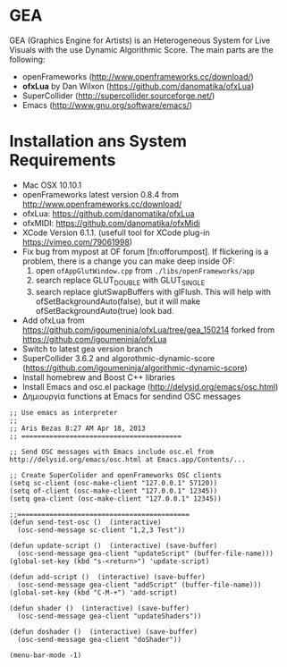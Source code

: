 * GEA


GEA (Graphics Engine for Artists) is an Heterogeneous System for Live Visuals with the use Dynamic Algorithmic Score.
The main parts are the following:
- openFrameworks (http://www.openframeworks.cc/download/)
- *ofxLua* by Dan Wilxon (https://github.com/danomatika/ofxLua)
- SuperCollider (http://supercollider.sourceforge.net/)
- Emacs (http://www.gnu.org/software/emacs/)

* Installation ans System Requirements

- Mac OSX 10.10.1
- openFrameworks latest version 0.8.4 from http://www.openframeworks.cc/download/
- ofxLua: https://github.com/danomatika/ofxLua
- ofxMIDI: https://github.com/danomatika/ofxMidi
- XCode Version 6.1.1. (usefull tool for XCode plug-in https://vimeo.com/79061998)
- Fix bug from mypost at OF forum [fn:offorumpost]. If flickering is a problem, there is a change you can make deep inside OF:
  1. open =ofAppGlutWindow.cpp= from =./libs/openFrameworks/app=
  2. search replace GLUT_DOUBLE with GLUT_SINGLE
  3. search replace glutSwapBuffers with glFlush. This will help with ofSetBackgroundAuto(false), but it will make ofSetBackgroundAuto(true) look bad.
- Add ofxLua from https://github.com/igoumeninja/ofxLua/tree/gea_150214 forked from https://github.com/igoumeninja/ofxLua
- Switch to latest gea version branch
- SuperCollider 3.6.2 and algorothmic-dynamic-score (https://github.com/igoumeninja/algorithmic-dynamic-score)
- Install homebrew and Boost C++ libraries
- Install Emacs and osc.el package (http://delysid.org/emacs/osc.html)
- Δημιουργία functions at Emacs for sendind OSC messages

#+BEGIN_SRC emacs
;; Use emacs as interpreter
;;
;; Aris Bezas 8:27 AM Apr 18, 2013
;; ========================================

;; Send OSC messages with Emacs include osc.el from http://delysid.org/emacs/osc.html at Emacs.app/Contents/...

;; Create SuperColider and openFrameworks OSC clients
(setq sc-client (osc-make-client "127.0.0.1" 57120))
(setq of-client (osc-make-client "127.0.0.1" 12345))
(setq gea-client (osc-make-client "127.0.0.1" 12345))

;;===========================================
(defun send-test-osc ()  (interactive)
  (osc-send-message sc-client "1,2,3 Test"))

(defun update-script ()  (interactive) (save-buffer)
  (osc-send-message gea-client "updateScript" (buffer-file-name)))
(global-set-key (kbd "s-<return>") 'update-script)

(defun add-script ()  (interactive) (save-buffer)
  (osc-send-message gea-client "addScript" (buffer-file-name)))
(global-set-key (kbd "C-M-+") 'add-script)

(defun shader ()  (interactive) (save-buffer)
  (osc-send-message gea-client "updateShaders"))

(defun doshader ()  (interactive) (save-buffer)
  (osc-send-message gea-client "doShader"))

(menu-bar-mode -1)
#+END_SRC
